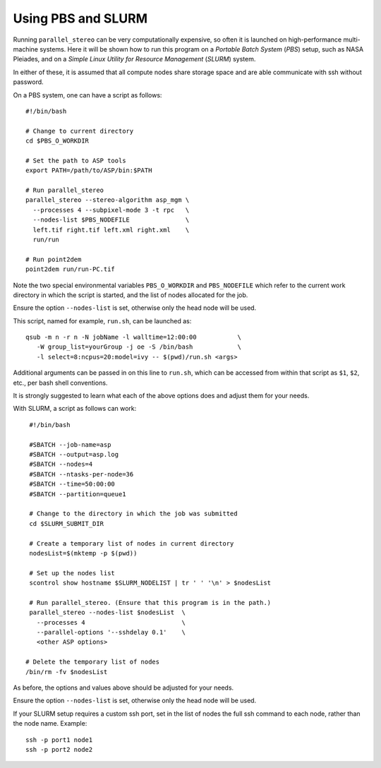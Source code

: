 .. _pbs_slurm:

Using PBS and SLURM
-------------------

Running ``parallel_stereo`` can be very computationally expensive, so
often it is launched on high-performance multi-machine systems. Here
it will be shown how to run this program on a *Portable Batch System*
(*PBS*) setup, such as NASA Pleiades, and on a *Simple Linux Utility
for Resource Management* (*SLURM*) system.

In either of these, it is assumed that all compute nodes share storage
space and are able communicate with ssh without password.

On a PBS system, one can have a script as follows::

    #!/bin/bash

    # Change to current directory
    cd $PBS_O_WORKDIR

    # Set the path to ASP tools 
    export PATH=/path/to/ASP/bin:$PATH

    # Run parallel_stereo
    parallel_stereo --stereo-algorithm asp_mgm \
      --processes 4 --subpixel-mode 3 -t rpc   \
      --nodes-list $PBS_NODEFILE               \
      left.tif right.tif left.xml right.xml    \
      run/run

    # Run point2dem
    point2dem run/run-PC.tif 

Note the two special environmental variables ``PBS_O_WORKDIR`` and ``PBS_NODEFILE``
which refer to the current work directory in which the script is started, and the
list of nodes allocated for the job.

Ensure the option ``--nodes-list`` is set, otherwise only the head node
will be used.
  
This script, named for example, ``run.sh``, can be launched as::

    qsub -m n -r n -N jobName -l walltime=12:00:00           \
       -W group_list=yourGroup -j oe -S /bin/bash            \
       -l select=8:ncpus=20:model=ivy -- $(pwd)/run.sh <args>

Additional arguments can be passed in on this line to ``run.sh``,
which can be accessed from within that script as ``$1``, ``$2``, etc.,
per bash shell conventions.

It is strongly suggested to learn what each of the above options does
and adjust them for your needs.

With SLURM, a script as follows can work::

    #!/bin/bash
    
    #SBATCH --job-name=asp
    #SBATCH --output=asp.log
    #SBATCH --nodes=4
    #SBATCH --ntasks-per-node=36
    #SBATCH --time=50:00:00
    #SBATCH --partition=queue1
    
    # Change to the directory in which the job was submitted
    cd $SLURM_SUBMIT_DIR
 
    # Create a temporary list of nodes in current directory
    nodesList=$(mktemp -p $(pwd))

    # Set up the nodes list
    scontrol show hostname $SLURM_NODELIST | tr ' ' '\n' > $nodesList
    
    # Run parallel_stereo. (Ensure that this program is in the path.)
    parallel_stereo --nodes-list $nodesList  \
      --processes 4                          \
      --parallel-options '--sshdelay 0.1'    \
      <other ASP options> 

   # Delete the temporary list of nodes
   /bin/rm -fv $nodesList
 
As before, the options and values above should be adjusted for your needs.

Ensure the option ``--nodes-list`` is set, otherwise only the head node
will be used.

If your SLURM setup requires a custom ssh port, set in the list of nodes
the full ssh command to each node, rather than the node name. Example::

  ssh -p port1 node1
  ssh -p port2 node2

